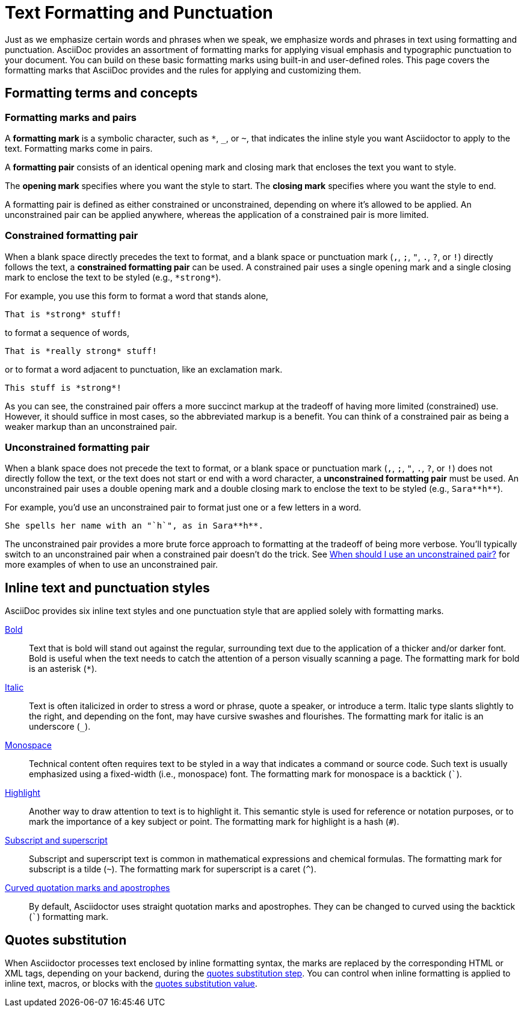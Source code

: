 = Text Formatting and Punctuation

Just as we emphasize certain words and phrases when we speak, we emphasize words and phrases in text using formatting and punctuation.
AsciiDoc provides an assortment of formatting marks for applying visual emphasis and typographic punctuation to your document.
You can build on these basic formatting marks using built-in and user-defined roles.
This page covers the formatting marks that AsciiDoc provides and the rules for applying and customizing them.

== Formatting terms and concepts

=== Formatting marks and pairs

A [#def-format-mark.term]*formatting mark* is a symbolic character, such as `+*+`, `_`, or `~`, that indicates the inline style you want Asciidoctor to apply to the text.
Formatting marks come in pairs.

A [#def-format-pair.term]*formatting pair* consists of an identical opening mark and closing mark that encloses the text you want to style.

The [#def-open-mark.term]*opening mark* specifies where you want the style to start.
The [#def-close-mark.term]*closing mark* specifies where you want the style to end.

A formatting pair is defined as either constrained or unconstrained, depending on where it's allowed to be applied.
An unconstrained pair can be applied anywhere, whereas the application of a constrained pair is more limited.

[#constrained]
=== Constrained formatting pair

When a blank space directly precedes the text to format, and a blank space or punctuation mark (`,`, `;`, `"`, `.`, `?`, or `!`) directly follows the text, a [.term]*constrained formatting pair* can be used.
A constrained pair uses a single opening mark and a single closing mark to enclose the text to be styled (e.g., `+*strong*+`).

For example, you use this form to format a word that stands alone,

[source]
----
That is *strong* stuff!
----

to format a sequence of words,

[source]
----
That is *really strong* stuff!
----

or to format a word adjacent to punctuation, like an exclamation mark.

[source]
----
This stuff is *strong*!
----

As you can see, the constrained pair offers a more succinct markup at the tradeoff of having more limited (constrained) use.
However, it should suffice in most cases, so the abbreviated markup is a benefit.
You can think of a constrained pair as being a weaker markup than an unconstrained pair.

[#unconstrained]
=== Unconstrained formatting pair

When a blank space does not precede the text to format, or a blank space or punctuation mark (`,`, `;`, `"`, `.`, `?`, or `!`) does not directly follow the text, or the text does not start or end with a word character, a [.term]*unconstrained formatting pair* must be used.
An unconstrained pair uses a double opening mark and a double closing mark to enclose the text to be styled (e.g., `+Sara**h**+`).

For example, you'd use an unconstrained pair to format just one or a few letters in a word.

[source]
----
She spells her name with an "`h`", as in Sara**h**.
----

The unconstrained pair provides a more brute force approach to formatting at the tradeoff of being more verbose.
You'll typically switch to an unconstrained pair when a constrained pair doesn't do the trick.
See xref:troubleshoot-unconstrained-formatting.adoc#when-to-use-unconstrained[When should I use an unconstrained pair?] for more examples of when to use an unconstrained pair.

== Inline text and punctuation styles

AsciiDoc provides six inline text styles and one punctuation style that are applied solely with formatting marks.

xref:bold.adoc[Bold]::
Text that is bold will stand out against the regular, surrounding text due to the application of a thicker and/or darker font.
Bold is useful when the text needs to catch the attention of a person visually scanning a page.
The formatting mark for bold is an asterisk (`*`).

xref:italic.adoc[Italic]::
Text is often italicized in order to stress a word or phrase, quote a speaker, or introduce a term.
Italic type slants slightly to the right, and depending on the font, may have cursive swashes and flourishes.
The formatting mark for italic is an underscore (`+_+`).

xref:monospace.adoc[Monospace]::
Technical content often requires text to be styled in a way that indicates a command or source code.
Such text is usually emphasized using a fixed-width (i.e., monospace) font.
The formatting mark for monospace is a backtick (`++`++`).

xref:highlight.adoc[Highlight]::
Another way to draw attention to text is to highlight it.
This semantic style is used for reference or notation purposes, or to mark the importance of a key subject or point.
The formatting mark for highlight is a hash (`+#+`).

xref:subscript-and-superscript.adoc[Subscript and superscript]::
Subscript and superscript text is common in mathematical expressions and chemical formulas.
The formatting mark for subscript is a tilde (`{tilde}`).
The formatting mark for superscript is a caret (`{caret}`).

////
AsciiDoc also provides two built-in styles that are applied with an additional role.

Strike through::

Underline::
////

xref:quotation-marks-and-apostrophes.adoc[Curved quotation marks and apostrophes]::
By default, Asciidoctor uses straight quotation marks and apostrophes.
They can be changed to curved using the backtick (`++`++`) formatting mark.

== Quotes substitution

When Asciidoctor processes text enclosed by inline formatting syntax, the marks are replaced by the corresponding HTML or XML tags, depending on your backend, during the xref:subs:quotes.adoc[quotes substitution step].
You can control when inline formatting is applied to inline text, macros, or blocks with the xref:subs:quotes.adoc#quotes-value[quotes substitution value].

////
CAUTION: You may not always want these symbols to indicate text formatting.
In those cases, you'll need to use additional markup to xref:subs:prevent.adoc[escape the text formatting markup].
////
